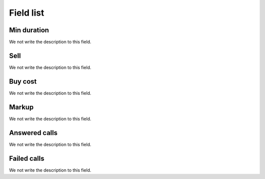 .. _callSummaryPerDay-menu-list:

**********
Field list
**********



.. _callSummaryPerDay-sumsessiontime:

Min duration
""""""""""""

We not write the description to this field.




.. _callSummaryPerDay-sumsessionbill:

Sell
""""

We not write the description to this field.




.. _callSummaryPerDay-sumbuycost:

Buy cost
""""""""

We not write the description to this field.




.. _callSummaryPerDay-sumlucro:

Markup
""""""

We not write the description to this field.




.. _callSummaryPerDay-sumnbcall:

Answered calls
""""""""""""""

We not write the description to this field.




.. _callSummaryPerDay-sumnbcallfail:

Failed calls
""""""""""""

We not write the description to this field.



